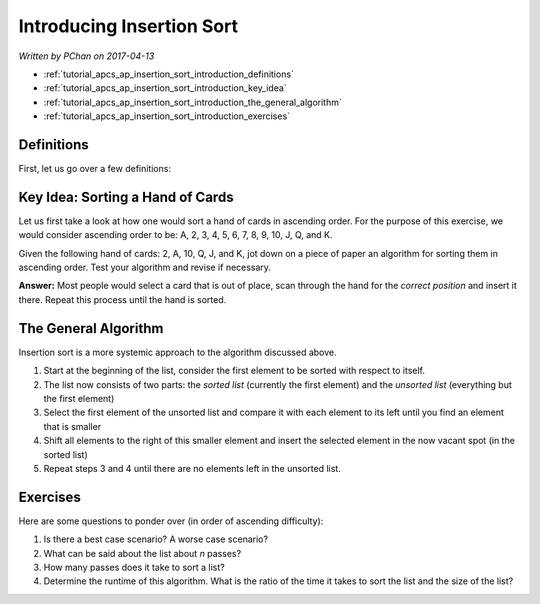 Introducing Insertion Sort
==========================

*Written by PChan on 2017-04-13*

* :ref:`tutorial_apcs_ap_insertion_sort_introduction_definitions`
* :ref:`tutorial_apcs_ap_insertion_sort_introduction_key_idea`
* :ref:`tutorial_apcs_ap_insertion_sort_introduction_the_general_algorithm`
* :ref:`tutorial_apcs_ap_insertion_sort_introduction_exercises`

.. _tutorial_apcs_ap_insertion_sort_introduction_definitions:

Definitions
-----------
First, let us go over a few definitions:

.. glossary::

   Correct Position
      Position in a list where an element may be placed such that it is sorted relative to the other
      elements of the list.

   Sorted List
      A list is considered sorted if its element are ordered in a particular manner.  Unless specified
      otherwise, we would assume it is ordered in ascending order.

   Unsorted List
      A list is considered unsorted if its element are placed in no particular order.

.. _tutorial_apcs_ap_insertion_sort_introduction_key_idea:

Key Idea: Sorting a Hand of Cards
---------------------------------
Let us first take a look at how one would sort a hand of cards in ascending order.  For the purpose of
this exercise, we would consider ascending order to be: A, 2, 3, 4, 5, 6, 7, 8, 9, 10, J, Q, and K.

Given the following hand of cards: 2, A, 10, Q, J, and K, jot down on a piece of paper an algorithm for
sorting them in ascending order.  Test your algorithm and revise if necessary.

**Answer:** Most people would select a card that is out of place, scan through the hand for the *correct
position* and insert it there.  Repeat this process until the hand is sorted.

.. _tutorial_apcs_ap_insertion_sort_introduction_the_general_algorithm:

The General Algorithm
---------------------
Insertion sort is a more systemic approach to the algorithm discussed above.

1. Start at the beginning of the list, consider the first element to be sorted with respect to itself.
2. The list now consists of two parts: the *sorted list* (currently the first element) and the *unsorted
   list* (everything but the first element)
3. Select the first element of the unsorted list and compare it with each element to its left until you
   find an element that is smaller
4. Shift all elements to the right of this smaller element and insert the selected element in the now
   vacant spot (in the sorted list)
5. Repeat steps 3 and 4 until there are no elements left in the unsorted list.

.. image:: ../../images/apcs/ap/insertion-sort.gif
   :align: center
   :width: 300

.. _tutorial_apcs_ap_insertion_sort_introduction_exercises:

Exercises
---------
Here are some questions to ponder over (in order of ascending difficulty):

1. Is there a best case scenario?  A worse case scenario?
2. What can be said about the list about *n* passes?
3. How many passes does it take to sort a list?
4. Determine the runtime of this algorithm.  What is the ratio of the time it takes to sort the list and
   the size of the list?
   

